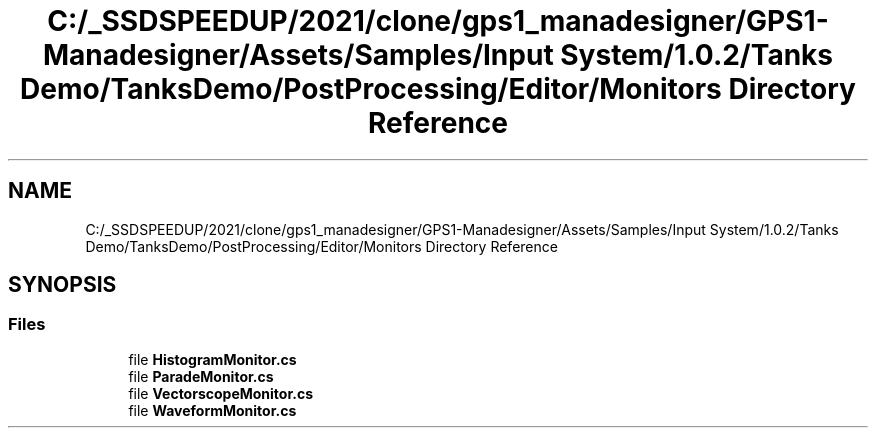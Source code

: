 .TH "C:/_SSDSPEEDUP/2021/clone/gps1_manadesigner/GPS1-Manadesigner/Assets/Samples/Input System/1.0.2/Tanks Demo/TanksDemo/PostProcessing/Editor/Monitors Directory Reference" 3 "Sun Dec 12 2021" "10,000 meters below" \" -*- nroff -*-
.ad l
.nh
.SH NAME
C:/_SSDSPEEDUP/2021/clone/gps1_manadesigner/GPS1-Manadesigner/Assets/Samples/Input System/1.0.2/Tanks Demo/TanksDemo/PostProcessing/Editor/Monitors Directory Reference
.SH SYNOPSIS
.br
.PP
.SS "Files"

.in +1c
.ti -1c
.RI "file \fBHistogramMonitor\&.cs\fP"
.br
.ti -1c
.RI "file \fBParadeMonitor\&.cs\fP"
.br
.ti -1c
.RI "file \fBVectorscopeMonitor\&.cs\fP"
.br
.ti -1c
.RI "file \fBWaveformMonitor\&.cs\fP"
.br
.in -1c
